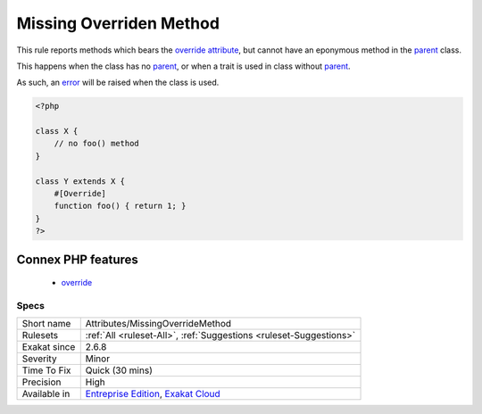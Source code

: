 .. _attributes-missingoverridemethod:

.. _missing-overriden-method:

Missing Overriden Method
++++++++++++++++++++++++

.. meta::
	:description:
		Missing Overriden Method: This rule reports methods which bears the override attribute, but cannot have an eponymous method in the parent class.
	:twitter:card: summary_large_image
	:twitter:site: @exakat
	:twitter:title: Missing Overriden Method
	:twitter:description: Missing Overriden Method: This rule reports methods which bears the override attribute, but cannot have an eponymous method in the parent class
	:twitter:creator: @exakat
	:twitter:image:src: https://www.exakat.io/wp-content/uploads/2020/06/logo-exakat.png
	:og:image: https://www.exakat.io/wp-content/uploads/2020/06/logo-exakat.png
	:og:title: Missing Overriden Method
	:og:type: article
	:og:description: This rule reports methods which bears the override attribute, but cannot have an eponymous method in the parent class
	:og:url: https://exakat.readthedocs.io/en/latest/Reference/Rules/Missing Overriden Method.html
	:og:locale: en
This rule reports methods which bears the `override <https://www.php.net/override>`_ `attribute <https://www.php.net/attribute>`_, but cannot have an eponymous method in the `parent <https://www.php.net/manual/en/language.oop5.paamayim-nekudotayim.php>`_ class.

This happens when the class has no `parent <https://www.php.net/manual/en/language.oop5.paamayim-nekudotayim.php>`_, or when a trait is used in class without `parent <https://www.php.net/manual/en/language.oop5.paamayim-nekudotayim.php>`_.

As such, an `error <https://www.php.net/error>`_ will be raised when the class is used.

.. code-block:: php
   
   <?php
   
   class X {
       // no foo() method
   }
   
   class Y extends X {
       #[Override]
       function foo() { return 1; }
   }
   ?>
Connex PHP features
-------------------

  + `override <https://php-dictionary.readthedocs.io/en/latest/dictionary/override.ini.html>`_


Specs
_____

+--------------+-------------------------------------------------------------------------------------------------------------------------+
| Short name   | Attributes/MissingOverrideMethod                                                                                        |
+--------------+-------------------------------------------------------------------------------------------------------------------------+
| Rulesets     | :ref:`All <ruleset-All>`, :ref:`Suggestions <ruleset-Suggestions>`                                                      |
+--------------+-------------------------------------------------------------------------------------------------------------------------+
| Exakat since | 2.6.8                                                                                                                   |
+--------------+-------------------------------------------------------------------------------------------------------------------------+
| Severity     | Minor                                                                                                                   |
+--------------+-------------------------------------------------------------------------------------------------------------------------+
| Time To Fix  | Quick (30 mins)                                                                                                         |
+--------------+-------------------------------------------------------------------------------------------------------------------------+
| Precision    | High                                                                                                                    |
+--------------+-------------------------------------------------------------------------------------------------------------------------+
| Available in | `Entreprise Edition <https://www.exakat.io/entreprise-edition>`_, `Exakat Cloud <https://www.exakat.io/exakat-cloud/>`_ |
+--------------+-------------------------------------------------------------------------------------------------------------------------+


